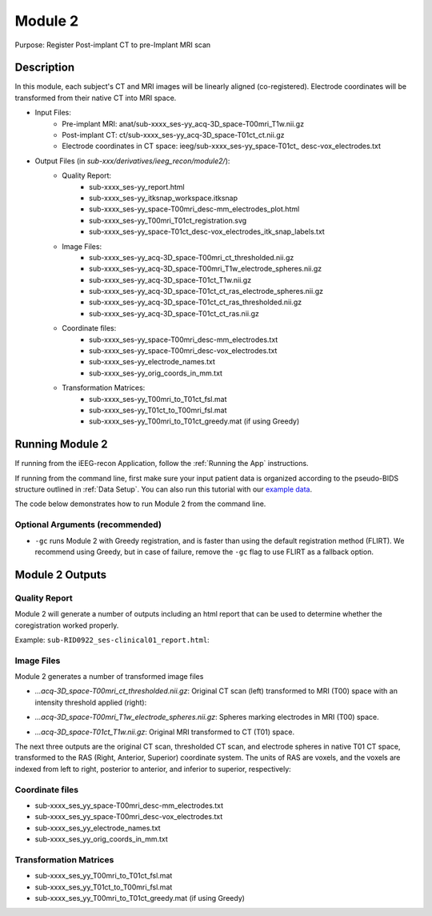 
.. role:: red
.. role:: blue
.. role:: green
.. role:: pink
.. role:: cyan


.. _Module 2:

Module 2
==========


Purpose: Register Post-implant CT to pre-Implant MRI scan

Description
----------------

In this module, each subject's CT and MRI images will be linearly aligned (co-registered). Electrode coordinates will be transformed from their native CT into MRI space.

* Input Files: 
   - Pre-implant MRI: anat/:blue:`sub-xxxx_`:red:`ses-yy`\_acq-3D\_\ :green:`space-T00mri`\_\ :pink:`T1w`.nii.gz
   - Post-implant CT: ct/:blue:`sub-xxxx_`:red:`ses-yy`\_acq-3D\_\ :green:`space-T01ct`\_\ :pink:`ct`.nii.gz
   - Electrode coordinates in CT space: ieeg/:blue:`sub-xxxx_`:red:`ses-yy`\_\ :green:`space-T01ct`\_ :cyan:`desc-vox`\_\ :pink:`electrodes`.txt
  
* Output Files (in `sub-xxx/derivatives/ieeg_recon/module2/`): 
   - Quality Report:
       - :blue:`sub-xxxx_`:red:`ses-yy`\_report.html
       - :blue:`sub-xxxx_`:red:`ses-yy`\_itksnap_workspace.itksnap
       - :blue:`sub-xxxx_`:red:`ses-yy`\_\ :green:`space-T00mri`\_desc-mm_electrodes_plot.html
       - :blue:`sub-xxxx_`:red:`ses-yy`\_T00mri_T01ct_registration.svg
       - :blue:`sub-xxxx_`:red:`ses-yy`\_\ :green:`space-T01ct`\_desc-vox_electrodes_itk_snap_labels.txt
   - Image Files:
       - :blue:`sub-xxxx_`:red:`ses-yy`\_acq-3D\_\ :green:`space-T00mri`\_ct_thresholded.nii.gz
       - :blue:`sub-xxxx_`:red:`ses-yy`\_acq-3D\_\ :green:`space-T00mri`\_T1w_electrode_spheres.nii.gz
       - :blue:`sub-xxxx_`:red:`ses-yy`\_acq-3D\_\ :green:`space-T01ct`\_T1w.nii.gz
       - :blue:`sub-xxxx_`:red:`ses-yy`\_acq-3D\_\ :green:`space-T01ct`\_ct_ras_electrode_spheres.nii.gz
       - :blue:`sub-xxxx_`:red:`ses-yy`\_acq-3D\_\ :green:`space-T01ct`\_ct_ras_thresholded.nii.gz
       - :blue:`sub-xxxx_`:red:`ses-yy`\_acq-3D\_\ :green:`space-T01ct`\_ct_ras.nii.gz
   - Coordinate files:
       - :blue:`sub-xxxx_`:red:`ses-yy`\_\ :green:`space-T00mri`\_desc-mm_electrodes.txt
       - :blue:`sub-xxxx_`:red:`ses-yy`\_\ :green:`space-T00mri`\_desc-vox_electrodes.txt
       - :blue:`sub-xxxx_`:red:`ses-yy`\_electrode_names.txt
       - :blue:`sub-xxxx_`:red:`ses-yy`\_orig_coords_in_mm.txt
   - Transformation Matrices:
       - :blue:`sub-xxxx_`:red:`ses-yy`\_T00mri_to_T01ct_fsl.mat
       - :blue:`sub-xxxx_`:red:`ses-yy`\_T01ct_to_T00mri_fsl.mat
       - :blue:`sub-xxxx_`:red:`ses-yy`\_T00mri_to_T01ct_greedy.mat (if using Greedy)

   


Running Module 2
------------------
If running from the iEEG-recon Application, follow the :ref:`Running the App` instructions. 

If running from the command line, first make sure your input patient data is organized according to the pseudo-BIDS structure outlined in :ref:`Data Setup`.
You can also run this tutorial with our `example data <https://www.dropbox.com/sh/ylxc586grm0p7au/AAAs8QQwUo0VQOSweDyj1v_ta?dl=0>`_.

The code below demonstrates how to run Module 2 from the command line. 

.. tabs::

   .. tab:: Docker

      .. code-block:: console
         
         $ docker run -v absolute/path/to/exampleData:/source_data lucasalf11/ieeg_recon -s sub-RID0922 -m 2 -cs ses-clinical01 -rs ses-clinical01 -d /source_data

         | Arguments:
         | -s: subject ID
         | -m: Module number
         | -cs: name of session with CT scan
         | -rs: name of session with reference MRI scan
         | -d: path to BIDS directory
         | -gc: (optional, recommended) run with Greedy 

   .. tab:: Python

      .. code-block:: console

         $ conda activate ieeg_recon
         $ cd python
         $ python ieeg_recon.py -s sub-RID0922 -m 2 -cs ses-clinical101 -rs ses-clinical01 -d absolute/path/to/exampleData -gc

         | Arguments:
         | -s: subject ID
         | -m: Module number
         | -cs: name of session with CT scan
         | -rs: name of session with reference MRI scan
         | -d: path to BIDS directory
         | -gc: (optional, recommended) run with Greedy 

   .. tab:: Matlab

      .. code-block:: Matlab

        % Set up
        subID = 'sub-RID0922';          % subject ID
        ct_session = 'ses-clinical01';  % name of session with CT scan
        mri_session = 'ses-clinical01'; % name of session with reference MRI scan
        BIDS_dir = '../exampleData';    % path to BIDS directory

        subject_rid922 = ieeg_recon(subID, ct_session, mri_session, BIDS_dir);

        % Run Module 2
        fileLocations = subject_rid0922.module2;


Optional Arguments (recommended)
^^^^^^^^^^^^^^^^^^^^^^^^^^^^^^^^^^^

* ``-gc`` runs Module 2 with Greedy registration, and is faster than using the default registration method (FLIRT). We recommend using Greedy, but in case of failure, remove the ``-gc`` flag to use FLIRT as a fallback option.



Module 2 Outputs
-----------------

Quality Report
^^^^^^^^^^^^^^^^^
Module 2 will generate a number of outputs including an html report that can be used to determine whether the coregistration worked properly.

Example: ``sub-RID0922_ses-clinical01_report.html``:


.. raw:: html 

   <iframe src="_static/mod2_full_report.html" style="border:2px solid #adace6;" scrolling="no" height="1600px" width="120%"></iframe>


Image Files
^^^^^^^^^^^^^^

Module 2 generates a number of transformed image files

- `...acq-3D_space-T00mri_ct_thresholded.nii.gz`: Original CT scan (left) transformed to MRI (T00) space with an intensity threshold applied (right):
  
  .. image:: images/mod2_out_threshct.png
    :width: 300
    :alt: Single contact selected
    :align: center

- `...acq-3D_space-T00mri_T1w_electrode_spheres.nii.gz`: Spheres marking electrodes in MRI (T00) space. 
- `...acq-3D_space-T01ct_T1w.nii.gz`: Original MRI transformed to CT (T01) space. 

The next three outputs are the original CT scan, thresholded CT scan, and electrode spheres in native T01 CT space, transformed to the RAS (Right, Anterior, Superior) coordinate system. The units of RAS are voxels, and the voxels are indexed from left to right, posterior to anterior, and inferior to superior, respectively: 

.. - :blue:`sub-xxxx_`:red:`ses_yy`\_acq-3D_\ :green:`space-T01ct`\_ct_ras_electrode_spheres.nii.gz
.. - :blue:`sub-xxxx_`:red:`ses_yy`\_acq-3D_\ :green:`space-T01ct`\_ct_ras_thresholded.nii.gz
.. - :blue:`sub-xxxx_`:red:`ses_yy`\_acq-3D_\ :green:`space-T01ct`\_ct_ras.nii.gz

Coordinate files
^^^^^^^^^^^^^^^^^
- :blue:`sub-xxxx_`:red:`ses_yy`\_\ :green:`space-T00mri`\_desc-mm_electrodes.txt
- :blue:`sub-xxxx_`:red:`ses_yy`\_\ :green:`space-T00mri`\_desc-vox_electrodes.txt
- :blue:`sub-xxxx_`:red:`ses_yy`\_electrode_names.txt
- :blue:`sub-xxxx_`:red:`ses_yy`\_orig_coords_in_mm.txt
  
Transformation Matrices
^^^^^^^^^^^^^^^^^^^^^^^^^
- :blue:`sub-xxxx_`:red:`ses_yy`\_T00mri_to_T01ct_fsl.mat
- :blue:`sub-xxxx_`:red:`ses_yy`\_T01ct_to_T00mri_fsl.mat
- :blue:`sub-xxxx_`:red:`ses_yy`\_T00mri_to_T01ct_greedy.mat (if using Greedy)


.. autosummary::
   :toctree: generated

   ieeg-recon
